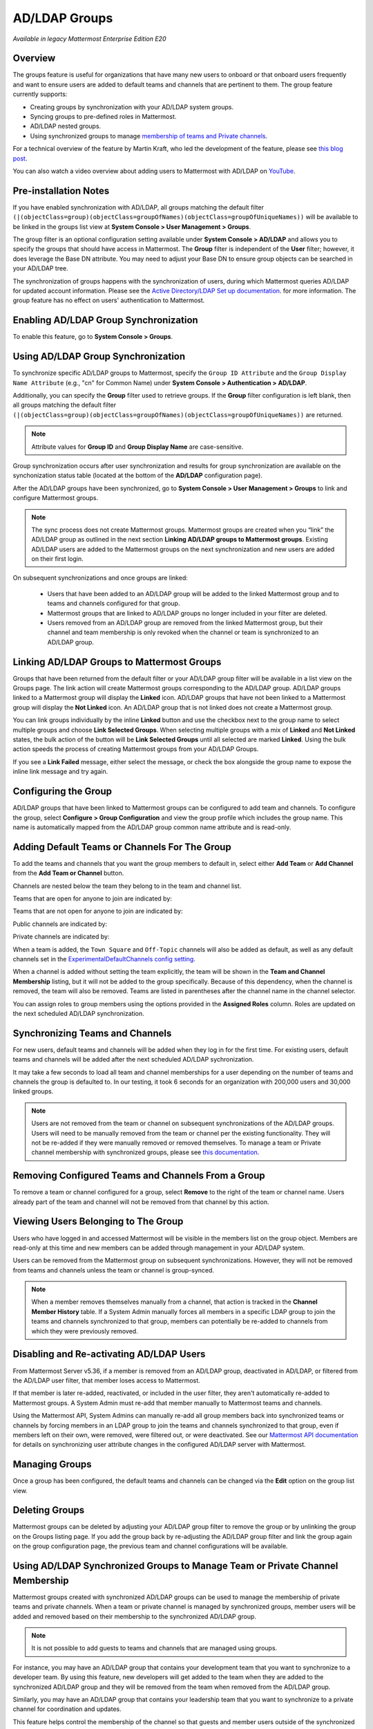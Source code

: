 .. _ldap-group-sync:

AD/LDAP Groups
==============

|enterprise| |cloud| |self-hosted|

.. |enterprise| image:: ../images/enterprise-badge.png
  :scale: 30
  :target: https://mattermost.com/pricing
  :alt: Available in the Mattermost Enterprise subscription plan.

.. |cloud| image:: ../images/cloud-badge.png
  :scale: 30
  :target: https://mattermost.com/deploy
  :alt: Available for Mattermost Cloud deployments.

.. |self-hosted| image:: ../images/self-hosted-badge.png
  :scale: 30
  :target: https://mattermost.com/deploy
  :alt: Available for Mattermost Self-Hosted deployments.

*Available in legacy Mattermost Enterprise Edition E20*

Overview
--------

The groups feature is useful for organizations that have many new users to onboard or that onboard users frequently and want to ensure users are added to default teams and channels that are pertinent to them. The group feature currently supports:

- Creating groups by synchronization with your AD/LDAP system groups. 
- Syncing groups to pre-defined roles in Mattermost. 
- AD/LDAP nested groups. 
- Using synchronized groups to manage `membership of teams and Private channels <https://docs.mattermost.com/onboard/ad-ldap-groups-synchronization.html>`_.

For a technical overview of the feature by Martin Kraft, who led the development of the feature, please see `this blog post <https://developers.mattermost.com/blog/ldap-nested-groups-modelling-and-representation-in-code>`__.

You can also watch a video overview about adding users to Mattermost with AD/LDAP on `YouTube <https://www.youtube.com/watch?v=zyku2ibsG0M>`_.

.. raw:: html

   <div style="position: relative; padding-bottom: 50%; height: 0; overflow: hidden; max-width: 100%; height: auto;">
      <iframe src="https://www.youtube.com/embed/zyku2ibsG0M" frameborder="0" allowfullscreen style="position: absolute; top: 0; left: 0; width: 100%; height: 95%;"></iframe>
   </div>

Pre-installation Notes
----------------------

If you have enabled synchronization with AD/LDAP, all groups matching the default filter ``(|(objectClass=group)(objectClass=groupOfNames)(objectClass=groupOfUniqueNames))`` will be available to be linked in the groups list view at **System Console > User Management > Groups**.

The group filter is an optional configuration setting available under **System Console > AD/LDAP** and allows you to specify the groups that should have access in Mattermost. The **Group** filter is independent of the **User** filter; however, it does leverage the Base DN attribute. You may need to adjust your Base DN to ensure group objects can be searched in your AD/LDAP tree.

The synchronization of groups happens with the synchronization of users, during which Mattermost queries AD/LDAP for updated account information. Please see the `Active Directory/LDAP Set up documentation <https://docs.mattermost.com/onboard/ad-ldap.html>`__. for more information. The group feature has no effect on users' authentication to Mattermost.

Enabling AD/LDAP Group Synchronization
--------------------------------------

To enable this feature, go to **System Console > Groups**.

Using AD/LDAP Group Synchronization
-----------------------------------

To synchronize specific AD/LDAP groups to Mattermost, specify the ``Group ID Attribute`` and the ``Group Display Name Attribute`` (e.g., "cn" for Common Name) under **System Console > Authentication > AD/LDAP**.

Additionally, you can specify the **Group** filter used to retrieve groups. If the **Group** filter configuration is left blank, then all groups matching the default filter ``(|(objectClass=group)(objectClass=groupOfNames)(objectClass=groupOfUniqueNames))`` are returned.

.. note::
   Attribute values for **Group ID** and **Group Display Name** are case-sensitive.

Group synchronization occurs after user synchronization and results for group synchronization are available on the synchonization status table (located at the bottom of the **AD/LDAP** configuration page).

After the AD/LDAP groups have been synchronized, go to **System Console > User Management > Groups** to link and configure Mattermost groups.

.. image:: ../images/Group_filter.png

.. note::

   The sync process does not create Mattermost groups. Mattermost groups are created when you “link” the AD/LDAP group as outlined in the next section **Linking AD/LDAP groups to Mattermost groups**. Existing AD/LDAP users are added to the Mattermost groups on the next synchronization and new users are added on their first login.

On subsequent synchronizations and once groups are linked:

 - Users that have been added to an AD/LDAP group will be added to the linked Mattermost group and to teams and channels configured for that group.
 - Mattermost groups that are linked to AD/LDAP groups no longer included in your filter are deleted.
 - Users removed from an AD/LDAP group are removed from the linked Mattermost group, but their channel and team membership is only revoked when the channel or team is synchronized to an AD/LDAP group.

.. image:: ../images/Group_Group_Member_Sync.png

Linking AD/LDAP Groups to Mattermost Groups
-------------------------------------------

Groups that have been returned from the default filter or your AD/LDAP group filter will be available in a list view on the Groups page. The link action will create Mattermost groups corresponding to the AD/LDAP group. AD/LDAP groups linked to a Mattermost group will display the **Linked** icon. AD/LDAP groups that have not been linked to a Mattermost group will display the **Not Linked** icon. An AD/LDAP group that is not linked does not create a Mattermost group.

.. image:: ../images/Groups_listing.png

You can link groups individually by the inline **Linked** button and use the checkbox next to the group name to select multiple groups and choose **Link Selected Groups**. When selecting multiple groups with a mix of **Linked** and **Not Linked** states, the bulk action of the button will be **Link Selected Groups** until all selected are marked **Linked**. Using the bulk action speeds the process of creating Mattermost groups from your AD/LDAP Groups.

If you see a **Link Failed** message, either select the message, or check the box alongside the group name to expose the inline link message and try again.

.. image:: ../images/LinkFailed.png

Configuring the Group
---------------------

AD/LDAP groups that have been linked to Mattermost groups can be configured to add team and channels. To configure the group, select **Configure > Group Configuration** and view the group profile which includes the group name. This name is automatically mapped from the AD/LDAP group common name attribute and is read-only.

Adding Default Teams or Channels For The Group
----------------------------------------------

To add the teams and channels that you want the group members to default in, select either **Add Team** or **Add Channel** from the **Add Team or Channel** button.

.. image:: ../images/Group_Configuration.png

Channels are nested below the team they belong to in the team and channel list.

Teams that are open for anyone to join are indicated by:

.. image:: ../images/open_team.png

Teams that are not open for anyone to join are indicated by:

.. image:: ../images/private_team.png

Public channels are indicated by:

.. image:: ../images/public_channel.png

Private channels are indicated by:

.. image:: ../images/private_channel.png

When a team is added, the ``Town Square`` and ``Off-Topic`` channels will also be added as default, as well as any default channels set in the `ExperimentalDefaultChannels config setting <https://docs.mattermost.com/configure/configuration-settings.html#default-channels-experimental>`__.

When a channel is added without setting the team explicitly, the team will be shown in the **Team and Channel Membership** listing, but it will not be added to the group specifically. Because of this dependency, when the channel is removed, the team will also be removed. Teams are listed in parentheses after the channel name in the channel selector.

You can assign roles to group members using the options provided in the **Assigned Roles** column. Roles are updated on the next scheduled AD/LDAP synchronization. 

Synchronizing Teams and Channels
--------------------------------

For new users, default teams and channels will be added when they log in for the first time. For existing users, default teams and channels will be added after the next scheduled AD/LDAP sychronization.

It may take a few seconds to load all team and channel memberships for a user depending on the number of teams and channels the group is defaulted to. In our testing, it took 6 seconds for an organization with 200,000 users and 30,000 linked groups.

.. note::

   Users are not removed from the team or channel on subsequent synchronizations of the AD/LDAP groups. Users will need to be manually removed from the team or channel per the existing functionality. They will not be re-added if they were manually removed or removed themselves. To manage a team or Private channel membership with synchronized groups, please see `this documentation <https://docs.mattermost.com/onboard/ad-ldap-groups-synchronization.html>`_.

.. image:: ../images/Team_Channel_Membership_Sync.png

Removing Configured Teams and Channels From a Group
---------------------------------------------------

To remove a team or channel configured for a group, select **Remove** to the right of the team or channel name. Users already part of the team and channel will not be removed from that channel by this action.

Viewing Users Belonging to The Group
------------------------------------

Users who have logged in and accessed Mattermost will be visible in the members list on the group object. Members are read-only at this time and new members can be added through management in your AD/LDAP system.

.. image:: ../images/Group_Members.png

Users can be removed from the Mattermost group on subsequent synchronizations. However, they will not be removed from teams and channels unless the team or channel is group-synced.

.. note::

   When a member removes themselves manually from a channel, that action is tracked in the **Channel Member History** table. If a System Admin manually forces all members in a specific LDAP group to join the teams and channels synchronized to that group, members can potentially be re-added to channels from which they were previously removed.

Disabling and Re-activating AD/LDAP Users
-----------------------------------------

From Mattermost Server v5.36, if a member is removed from an AD/LDAP group, deactivated in AD/LDAP, or filtered from the AD/LDAP user filter, that member loses access to Mattermost.

If that member is later re-added, reactivated, or included in the user filter, they aren't automatically re-added to Mattermost groups. A System Admin must re-add that member manually to Mattermost teams and channels.

Using the Mattermost API, System Admins can manually re-add all group members back into synchronized teams or channels by forcing members in an LDAP group to join the teams and channels synchronized to that group, even if members left on their own, were removed, were filtered out, or were deactivated. See our `Mattermost API documentation <https://api.mattermost.com/#operation/SyncLdap>`__ for details on synchronizing user attribute changes in the configured AD/LDAP server with Mattermost.

Managing Groups
---------------

Once a group has been configured, the default teams and channels can be changed via the **Edit** option on the group list view.

Deleting Groups
---------------

Mattermost groups can be deleted by adjusting your AD/LDAP group filter to remove the group or by unlinking the group on the Groups listing page. If you add the group back by re-adjusting the AD/LDAP group filter and link the group again on the group configuration page, the previous team and channel configurations will be available.

Using AD/LDAP Synchronized Groups to Manage Team or Private Channel Membership
-------------------------------------------------------------------------------

Mattermost groups created with synchronized AD/LDAP groups can be used to manage the membership of private teams and private channels. When a team or private channel is managed by synchronized groups, member users will be added and removed based on their membership to the synchronized AD/LDAP group.

.. note::

   It is not possible to add guests to teams and channels that are managed using groups.

For instance, you may have an AD/LDAP group that contains your development team that you want to synchronize to a developer team. By using this feature, new developers will get added to the team when they are added to the synchronized AD/LDAP group and they will be removed from the team when removed from the AD/LDAP group.

Similarly, you may have an AD/LDAP group that contains your leadership team that you want to synchronize to a private channel for coordination and updates.

This feature helps control the membership of the channel so that guests and member users outside of the synchronized group are prevented from being added to the channel mistakenly.

On teams that are managed by synchronized groups, guests, and member users outside of the group are restricted from:

 - Invitation through a team invite link.
 - Invitations through an email invite.

Similarily on private channels that are managed by synchronized groups, guests and member users outside of the group are restricted from:

 - Invitation through a mention.
 - Invitation through the ``/invite`` slash command.
 - Being added to the channel via the **Add Members** menu option.

Users can remove themselves from teams and Private channels managed by synchronized groups.

Managing Membership of a Team or Channel with Synchronized Groups
^^^^^^^^^^^^^^^^^^^^^^^^^^^^^^^^^^^^^^^^^^^^^^^^^^^^^^^^^^^^^^^^^

To manage membership of a private team with synchronized groups:

1. Navigate to **System Console > User Management > Teams**. Select the team you want to manage with group synchronization.
2. Under **Team Management**, enable **Sync Group Members**. If **Anyone can join this team** is enabled or if specific email domains are set, they will be disabled by the Sync Group Members feature.
3. Add one or more groups to the team. If there are groups already associated with default users in the team, they'll be listed.
4. Review the notice in the footer of the screen for any users that are not part of groups who will be removed from the team on the next synchronization.
5. Select **Save**. Members will be updated on the next scheduled AD/LDAP synchronization.

Alternatively, you can use the CLI tool to set the team to be managed by groups:

1. Ensure there is at least one group already associated to the team. You can view and add default teams to a group via **System Console > User Management > Groups > Group Configuration**. Please see more information on adding default teams and channels `here <https://docs.mattermost.com/onboard/ad-ldap-groups-synchronization.html#adding-default-teams-or-channels-for-the-group>`_. Additionally, you can use the CLI tool to view if there is already a group associated to the team by running the `group team list CLI command <https://docs.mattermost.com/manage/command-line-tools.html#mattermost-group-team-list>`_.
2. Ensure **Team Settings > General > Allow any user with an account on this server to join this team** is set to **No**.
3. Convert the team to have its membership managed by synchronized groups by running the `group team enable CLI command <https://docs.mattermost.com/manage/command-line-tools.html#mattermost-group-team-enable>`_.

To manage membership of a private channel with synchronized groups:

1. Navigate to **System Console > User Management > Channels**. Select the channel you want to manage with group synchronization.
2. Under **Channel Management**, enable **Sync Group Members**. Please ensure the channel is set to **private**.
3. Add one or more groups to the channel. If there are groups already associated with default users in the team, they'll be listed.
4. Review the notice in the footer of the screen for any users that are not part of groups who will be removed from the channel on the next synchronization.
5. Select **Save**. 

Members will be updated on the next scheduled AD/LDAP synchronization. Alternatively, you can use the CLI tool to set a private channel to be managed by groups:

1. Ensure there is at least one group already associated to the channel. You can view and add default channels to a group via **System Console > User Management > Groups > Group Configuration**. Please see more information on adding default teams and channels `here <https://docs.mattermost.com/onboard/ad-ldap-groups-synchronization.html#adding-default-teams-or-channels-for-the-group>`_. Additionally, you can use the CLI tool to view if there is already a group associated to the channel by running the `group channel list CLI command <https://docs.mattermost.com/manage/command-line-tools.html#mattermost-group-team-list>`_.
2. Convert the team to have its membership managed by synchronized groups by running the `group channel enable CLI command <https://docs.mattermost.com/manage/command-line-tools.html#mattermost-group-channel-enable>`_.

Assigning Roles to Group Members
^^^^^^^^^^^^^^^^^^^^^^^^^^^^^^^^

Group members can be assigned predefined roles by System Admins, which are applied across the group during the scheduled sychronization. The roles are:

- Member (default)
- Team Admin (in Teams)
- Channel Admin (in Channels)

The permissions for each role can be viewed and modified in **System Console > Permissions**.

**To set the Team Admin role in a synced group**

1. Go to **System Console > User Management > Teams**.
2. Select **Edit** next to the team you want to configure.
3. Ensure that **Sync Group Members** is enabled.
4. Choose **Add Group** to add one or more groups to the team. If there are groups already associated to default users into the team, they will already be present.
5. Select the arrow next to the current role in the **Roles** column to display and select the **Team Admin** option.
6. Repeat as needed for any other synced groups you have added.
7. Select **Save**.

Roles are updated on the next scheduled AD/LDAP synchronization.

**To set the Channel Admin role in a synced group**

1. Navigate to **System Console > User Management > Channels**.
2. Select **Edit** next to the team you want to configure.
3. Ensure that **Sync Group Members** is enabled.
4. Choose **Add Group** to add one or more groups to the team. If there are groups already associated with default users in the team, they'll be listed.
5. Select the arrow next to the current role in the **Roles** column to display and select the **Channel Admin** option.
6. Repeat as needed for any other synced groups you have added.
7. Select **Save**.

Roles are updated on the next scheduled AD/LDAP synchronization.

.. note:: 

   Members who have been synced as part of a group cannot have their role changed via **View Members** in Mattermost.

Add or Remove Groups from Teams
^^^^^^^^^^^^^^^^^^^^^^^^^^^^^^^^

Once team management is converted to use synchronized groups, a Team or System Admin can add additional groups from **Main Menu > Add Groups to Team**. This will add users to the next AD/LDAP synchronization, and any new users to the group will be added to the team on subsequent synchronizations. Team Admins will be prevented from converting the team to a public space by enabling **Team Settings > Allow any user with an account on this server to join this team**.

Team or System Admins can also remove groups from a team from **Main Menu > Manage Groups**. This will disassociate the group from the team. Users are removed on the next AD/LDAP synchronization.

The System Admin can also remove groups from  **System Console > User Management > Teams > Team Configuration > Synced Groups**.

Add or Remove Groups from Private Channels
^^^^^^^^^^^^^^^^^^^^^^^^^^^^^^^^^^^^^^^^^^^

Once the management of the channel is converted to be managed by synchronized groups, a Team or System Admin can add additional groups from **Channel Menu > Add Groups to Channel**. This will add users on the next AD/LDAP synchronization and any new users to the group will be added to the channel on subsequent synchronizations.

Team or System Admins can also remove groups from a team from **Main Menu > Manage Groups**. This will disassociate the group from the team. Users are removed on the next AD/LDAP synchronization.

The System Admin can also remove groups from  **System Console > User Management > Channels > Channel Configuration > Synced Groups**.

Managing Members
^^^^^^^^^^^^^^^^^

Users are automatically removed from the team or private channel when removed from a synchronized AD/LDAP group that is managing the membership of that team or channel. Additionally, users who are not in the synchronized groups are prevented from being added through the ``/invite`` and mention flows within a channel.

A user can remove themselves from the team or from the private channel when it is managed by synchronized groups. They can be added back by users who have permission to manage members for a team or private channel by using the ``/invite`` slash command or by mentioning the user in a channel.

If the user is removed from a synchronized group and later readded to the group, they can be manually added back to the team or Private channel as noted above.

.. note:: 

   Users will not be automatically added back by the AD/LDAP synchronization once they remove themselves or are removed by the LDAP synchronized group.

Disabling Group Synchronized Management of Teams and Private Channels
^^^^^^^^^^^^^^^^^^^^^^^^^^^^^^^^^^^^^^^^^^^^^^^^^^^^^^^^^^^^^^^^^^^^^

To remove the management of members by synchronized groups in a team, disable **Sync Group Members** under **System Console > User Management > Teams > Team Management**, or run the `group team disable CLI command <https://docs.mattermost.com/manage/command-line-tools.html#mattermost-group-team-disable>`_.

To remove the management of members by synchronized groups in a channel, disable **Sync Group Members** under **System Console > User Management > Channels > Channel Management**, or run the `group channel disable CLI command <https://docs.mattermost.com/manage/command-line-tools.html#mattermost-group-channel-disable>`_.

Frequently Asked Questions
--------------------------

Why do my LDAP users and groups exist in Mattermost, but my groups have no members?
^^^^^^^^^^^^^^^^^^^^^^^^^^^^^^^^^^^^^^^^^^^^^^^^^^^^^^^^^^^^^^^^^^^^^^^^^^^^^^^^^^^

In order for Mattermost to detect group membership correctly, and to automatically add users to the group configured in the System Console, you must use one of the following AD/LDAP attributes to represent group members in Mattermost: ``member`` or ``uniqueMember``. These attributes use a ``Distinguished Name`` as the value on groups.

.. note::

  LDAP installations that use ``memberUid`` to indicate group membership are not supported because ``memberUid`` is an attribute of an object class ``posixGroup`` that does not use ``Distinguished Names`` as the value on groups.

Why can't my existing users see the teams and channels they have been synced to?
^^^^^^^^^^^^^^^^^^^^^^^^^^^^^^^^^^^^^^^^^^^^^^^^^^^^^^^^^^^^^^^^^^^^^^^^^^^^^^^^

Existing Mattermost users that are members of linked Mattermost groups will be added to teams and channels on the next scheduled synchronization job that is run after teams and channels are added to the Mattermost group. You can manually initiate a synchronization from **System Console > Authentication > AD/LDAP > AD/LDAP Synchronize Now**.

How do nested groups work with AD/LDAP Group Sync?
^^^^^^^^^^^^^^^^^^^^^^^^^^^^^^^^^^^^^^^^^^^^^^^^^^

Users within nested groups are included as members of parent groups. The group filter that you specify can include any type of AD/LDAP group on your system. The ``member`` AD/LDAP attribute is used to determine nested groups that belong to a parent group.

How do I manage a team or private channel membership with synchronized groups?
^^^^^^^^^^^^^^^^^^^^^^^^^^^^^^^^^^^^^^^^^^^^^^^^^^^^^^^^^^^^^^^^^^^^^^^^^^^^^^

You can do this by setting the team or channel management to synced groups instead defaulting a group to a team or channel. See `this documentation <https://docs.mattermost.com/onboard/ad-ldap-groups-synchronization.html>`_ to learn more.

How do I use AD/LDAP Group Sync with SAML?
^^^^^^^^^^^^^^^^^^^^^^^^^^^^^^^^^^^^^^^^^^^

You can use AD/LDAP Group Sync with SAML by enabling `SAML Synchronization with AD/LDAP <https://docs.mattermost.com/onboard/sso-saml-okta.html#configure-saml-synchronization-with-ad-ldap>`_. You do not need to enable sign-in with LDAP for this feature to work.

However, is critical that the unique Mattermost ID identifier that you have chosen as your attribute in your directory service (AD/LDAP) is the same for both the SAML and AD/LDAP configurations.

For instance, if ``ObjectGUID`` has been chosen as the Mattermost ID in your AD/LDAP configuration, then an attribute that has the same value should also be mapped to the ID attribute in your SAML assertion. We also recommend that the ID attribute you select is unique and unchanging (such as a ``GUID``).

Why aren’t Public channels supported with synchronized groups?
^^^^^^^^^^^^^^^^^^^^^^^^^^^^^^^^^^^^^^^^^^^^^^^^^^^^^^^^^^^^^^

Public channels are available to all members to discover and join. Managing membership with synchronized groups removes the ability for Public channels to be accessible to users on the team. Private channels typically require more controlled membership management, which is why this feature applies to Private channels. Groups can be assigned to public teams and Public channels as described in `this documentation <https://docs.mattermost.com/onboard/ad-ldap-groups-synchronization.html#adding-default-teams-or-channels-for-the-group>`_.

Does a team with its membership managed by groups have any effect on public channel access?
^^^^^^^^^^^^^^^^^^^^^^^^^^^^^^^^^^^^^^^^^^^^^^^^^^^^^^^^^^^^^^^^^^^^^^^^^^^^^^^^^^^^^^^^^^^

Only users that are members of groups synchronized to team are able to discover and join public channels.  Private channels can also be managed by synchronized groups when a team is managed by synchronized groups.

Why don't users get readded to teams or channels once they have been removed from and then later re-added to the LDAP group?
^^^^^^^^^^^^^^^^^^^^^^^^^^^^^^^^^^^^^^^^^^^^^^^^^^^^^^^^^^^^^^^^^^^^^^^^^^^^^^^^^^^^^^^^^^^^^^^^^^^^^^^^^^^^^^^^^^^^^^^^^^^^

The implementation of group removals does not currently differentiate between users who have removed themselves or have been removed by the LDAP synchronization process. Our design optimizes for users who have removed themselves from a team or channel. In the future, we may add the ability for Admins to re-add users who have been removed and even prevent users from leaving a team or channel.

Additionally, LDAP users who are not accessible to Mattermost based on filters will be removed from the groups and from group synced teams and channels. If they were removed from teams and channels then they would not be re-added to those teams and channels upon becoming subsequently reaccessible to Mattermost.
